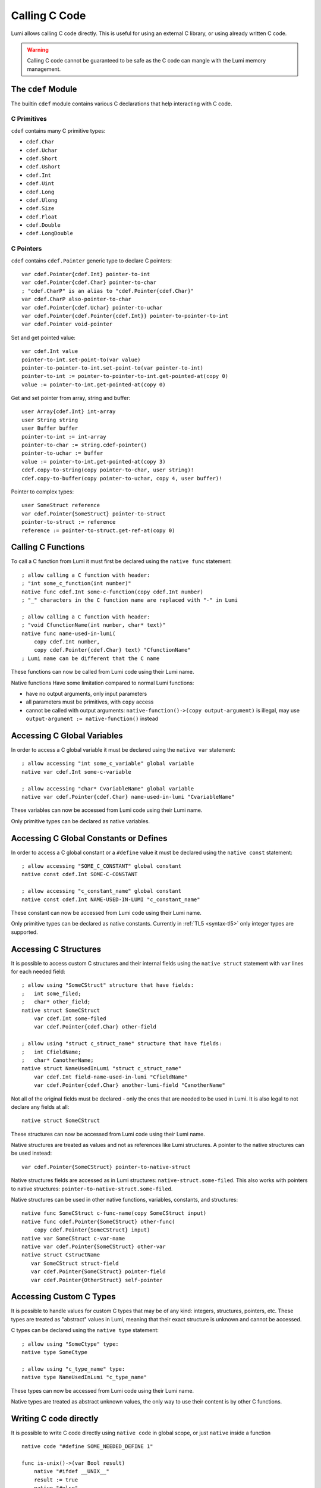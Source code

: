 .. _native:

Calling C Code
==============
Lumi allows calling C code directly. This is useful for using an external C
library, or using already written C code.

.. warning::

   Calling C code cannot be guaranteed to be safe as the C code can mangle with
   the Lumi memory management.


The ``cdef`` Module
-------------------
The builtin ``cdef`` module contains various C declarations that help
interacting with C code.


C Primitives
++++++++++++
``cdef`` contains many C primitive types:

* ``cdef.Char``
* ``cdef.Uchar``
* ``cdef.Short``
* ``cdef.Ushort``
* ``cdef.Int``
* ``cdef.Uint``
* ``cdef.Long``
* ``cdef.Ulong``
* ``cdef.Size``
* ``cdef.Float``
* ``cdef.Double``
* ``cdef.LongDouble``


C Pointers
++++++++++
``cdef`` contains ``cdef.Pointer`` generic type to declare C pointers::

   var cdef.Pointer{cdef.Int} pointer-to-int
   var cdef.Pointer{cdef.Char} pointer-to-char
   ; "cdef.CharP" is an alias to "cdef.Pointer{cdef.Char}"
   var cdef.CharP also-pointer-to-char
   var cdef.Pointer{cdef.Uchar} pointer-to-uchar
   var cdef.Pointer{cdef.Pointer{cdef.Int}} pointer-to-pointer-to-int
   var cdef.Pointer void-pointer

Set and get pointed value::
   
   var cdef.Int value
   pointer-to-int.set-point-to(var value)
   pointer-to-pointer-to-int.set-point-to(var pointer-to-int)
   pointer-to-int := pointer-to-pointer-to-int.get-pointed-at(copy 0)
   value := pointer-to-int.get-pointed-at(copy 0)

Get and set pointer from array, string and buffer::
   
   user Array{cdef.Int} int-array
   user String string
   user Buffer buffer
   pointer-to-int := int-array
   pointer-to-char := string.cdef-pointer()
   pointer-to-uchar := buffer
   value := pointer-to-int.get-pointed-at(copy 3)
   cdef.copy-to-string(copy pointer-to-char, user string)!
   cdef.copy-to-buffer(copy pointer-to-uchar, copy 4, user buffer)!
   
Pointer to complex types::
   
   user SomeStruct reference
   var cdef.Pointer{SomeStruct} pointer-to-struct
   pointer-to-struct := reference
   reference := pointer-to-struct.get-ref-at(copy 0)


Calling C Functions
-------------------
To call a C function from Lumi it must first be declared using the
``native func`` statement::

   ; allow calling a C function with header:
   ; "int some_c_function(int number)"
   native func cdef.Int some-c-function(copy cdef.Int number)
   ; "_" characters in the C function name are replaced with "-" in Lumi
   
   ; allow calling a C function with header:
   ; "void CfunctionName(int number, char* text)"
   native func name-used-in-lumi(
       copy cdef.Int number,
       copy cdef.Pointer{cdef.Char} text) "CfunctionName"
   ; Lumi name can be different that the C name

These functions can now be called from Lumi code using their Lumi name.

Native functions Have some limitation compared to normal Lumi functions:

* have no output arguments, only input parameters
* all parameters must be primitives, with ``copy`` access
* cannot be called with output arguments:
  ``native-function()->(copy output-argument)`` is illegal, may use
  ``output-argument := native-function()`` instead


Accessing C Global Variables
----------------------------
In order to access a C global variable it must be declared using the
``native var`` statement::

   ; allow accessing "int some_c_variable" global variable
   native var cdef.Int some-c-variable
   
   ; allow accessing "char* CvariableName" global variable
   native var cdef.Pointer{cdef.Char} name-used-in-lumi "CvariableName"

These variables can now be accessed from Lumi code using their Lumi name.

Only primitive types can be declared as native variables.


Accessing C Global Constants or Defines
---------------------------------------
In order to access a C global constant or a ``#define`` value it must be
declared using the ``native const`` statement::

   ; allow accessing "SOME_C_CONSTANT" global constant
   native const cdef.Int SOME-C-CONSTANT

   ; allow accessing "c_constant_name" global constant
   native const cdef.Int NAME-USED-IN-LUMI "c_constant_name"

These constant can now be accessed from Lumi code using their Lumi name.

Only primitive types can be declared as native constants. Currently in
:ref:`TL5 <syntax-tl5>` only integer types are supported.


Accessing C Structures
----------------------
It is possible to access custom C structures and their internal fields using
the ``native struct`` statement with ``var`` lines for each needed field::
   
   ; allow using "SomeCStruct" structure that have fields:
   ;   int some_filed;
   ;   char* other_field;
   native struct SomeCStruct
       var cdef.Int some-filed
       var cdef.Pointer{cdef.Char} other-field
   
   ; allow using "struct c_struct_name" structure that have fields:
   ;   int CfieldName;
   ;   char* CanotherName;
   native struct NameUsedInLumi "struct c_struct_name"
       var cdef.Int field-name-used-in-lumi "CfieldName"
       var cdef.Pointer{cdef.Char} another-lumi-field "CanotherName"

Not all of the original fields must be declared - only the ones that are needed
to be used in Lumi. It is also legal to not declare any fields at all::
   
   native struct SomeCStruct

These structures can now be accessed from Lumi code using their Lumi name.

Native structures are treated as values and not as references like Lumi
structures. A pointer to the native structures can be used instead::

   var cdef.Pointer{SomeCStruct} pointer-to-native-struct

Native structures fields are accessed as in Lumi structures:
``native-struct.some-filed``. This also works with pointers to native
structures: ``pointer-to-native-struct.some-filed``.

Native structures can be used in other native functions, variables, constants,
and structures::

   native func SomeCStruct c-func-name(copy SomeCStruct input)
   native func cdef.Pointer{SomeCStruct} other-func(
       copy cdef.Pointer{SomeCStruct} input)
   native var SomeCStruct c-var-name
   native var cdef.Pointer{SomeCStruct} other-var
   native struct CstructName
      var SomeCStruct struct-field
      var cdef.Pointer{SomeCStruct} pointer-field
      var cdef.Pointer{OtherStruct} self-pointer


Accessing Custom C Types
------------------------
It is possible to handle values for custom C types that may be of any kind:
integers, structures, pointers, etc. These types are treated as "abstract"
values in Lumi, meaning that their exact structure is unknown and cannot be
accessed.

C types can be declared using the ``native type`` statement::

   ; allow using "SomeCtype" type:
   native type SomeCtype
   
   ; allow using "c_type_name" type:
   native type NameUsedInLumi "c_type_name"

These types can now be accessed from Lumi code using their Lumi name.

Native types are treated as abstract unknown values, the only way to use their
content is by other C functions.


Writing C code directly
------------------------
It is possible to write C code directly using ``native code`` in global scope,
or just ``native`` inside a function ::

   native code "#define SOME_NEEDED_DEFINE 1"

   func is-unix()->(var Bool result)
       native "#ifdef __UNIX__"
       result := true
       native "#else"
       result := false
       native "#endif"

This may be used in some special cases where the other methods above are not
sufficient, or to write some special glue code between Lumi and C.


C Wrapper Code
--------------
It's recommended to wrap native C declarations with pure Lumi declarations that
takes care for correct usage of the C declarations, and to present a simple and
safe pure Lumi interface.
